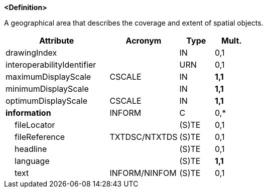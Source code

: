 **<Definition>**

A geographical area that describes the coverage and extent of spatial objects.

[cols="3,2,1,1", options="header"]
|===
|Attribute |Acronym |Type |Mult.

|drawingIndex||IN|0,1
|interoperabilityIdentifier||URN|0,1
|maximumDisplayScale|CSCALE|IN|**1,1**
|minimumDisplayScale||IN|**1,1**
|optimumDisplayScale|CSCALE|IN|**1,1**
|**information**|INFORM|C|0,*
|    fileLocator||(S)TE|0,1
|    fileReference|TXTDSC/NTXTDS|(S)TE|0,1
|    headline||(S)TE|0,1
|    language||(S)TE|**1,1**
|    text|INFORM/NINFOM|(S)TE|0,1
|===

// include::../features_rules/DataCoverage_rules.adoc[tag=DataCoverage]
